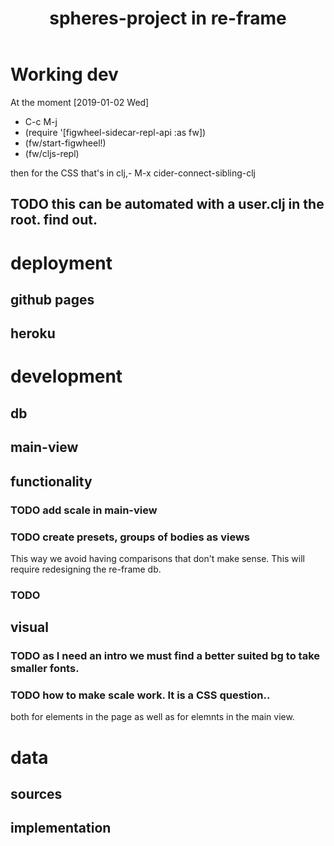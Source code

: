 #+title: spheres-project in re-frame
#+startup: indent showall
* Working dev
At the moment [2019-01-02 Wed] 
- C-c M-j
- (require '[figwheel-sidecar-repl-api :as fw])
- (fw/start-figwheel!)
- (fw/cljs-repl)
then for the CSS that's in clj,-  M-x cider-connect-sibling-clj
** TODO this can be automated with a user.clj in the root. find out.
* deployment
** github pages
** heroku
* development
** db
** main-view
** functionality
*** TODO add scale in main-view
*** TODO create presets, groups of bodies as views
This way we avoid having comparisons that don't make sense.
This will require redesigning the re-frame db.
*** TODO 
** visual
*** TODO as I need an intro we must find a better suited bg to take smaller fonts.
*** TODO how to make scale work. It is a CSS question..
both for elements in the page as well as for elemnts in the main view.

* data
** sources
** implementation
